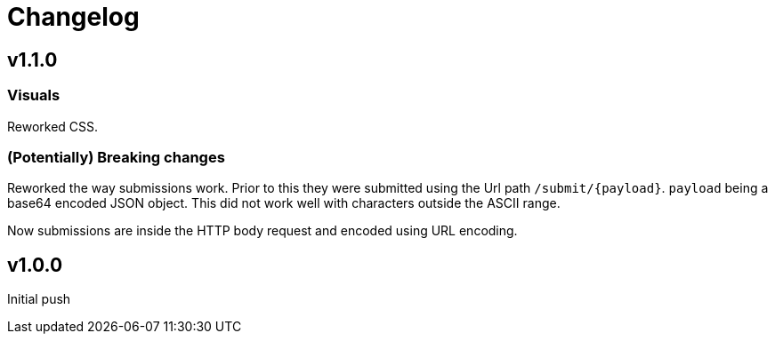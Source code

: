 = Changelog

== v1.1.0

=== Visuals

Reworked CSS.

=== (Potentially) Breaking changes

Reworked the way submissions work. Prior to this they were submitted using the Url path `/submit/{payload}`.
`payload` being a base64 encoded JSON object. This did not work well with characters outside the ASCII range.

Now submissions are inside the HTTP body request and encoded using URL encoding.

== v1.0.0

Initial push
